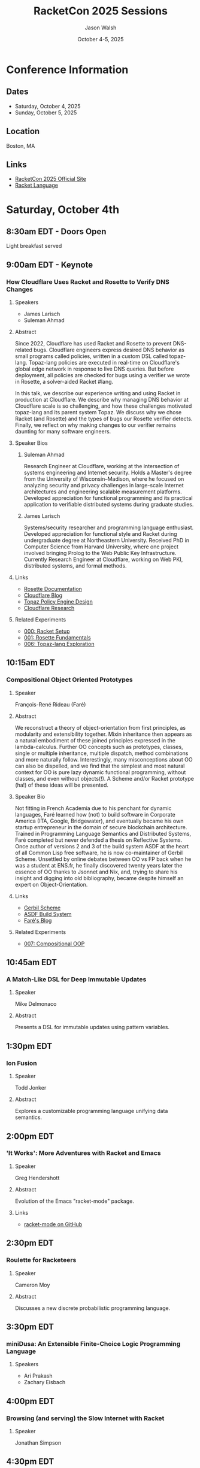#+TITLE: RacketCon 2025 Sessions
#+AUTHOR: Jason Walsh
#+DATE: October 4-5, 2025
#+DESCRIPTION: Complete schedule for RacketCon 2025
#+STARTUP: overview

* Conference Information

** Dates
- Saturday, October 4, 2025
- Sunday, October 5, 2025

** Location
Boston, MA

** Links
- [[https://con.racket-lang.org/][RacketCon 2025 Official Site]]
- [[https://racket-lang.org/][Racket Language]]

* Saturday, October 4th

** 8:30am EDT - Doors Open
Light breakfast served

** 9:00am EDT - Keynote
*** How Cloudflare Uses Racket and Rosette to Verify DNS Changes
**** Speakers
- James Larisch
- Suleman Ahmad

**** Abstract
Since 2022, Cloudflare has used Racket and Rosette to prevent DNS-related bugs. Cloudflare engineers express desired DNS behavior as small programs called policies, written in a custom DSL called topaz-lang. Topaz-lang policies are executed in real-time on Cloudflare's global edge network in response to live DNS queries. But before deployment, all policies are checked for bugs using a verifier we wrote in Rosette, a solver-aided Racket #lang.

In this talk, we describe our experience writing and using Racket in production at Cloudflare. We describe why managing DNS behavior at Cloudflare scale is so challenging, and how these challenges motivated topaz-lang and its parent system Topaz. We discuss why we chose Racket (and Rosette) and the types of bugs our Rosette verifier detects. Finally, we reflect on why making changes to our verifier remains daunting for many software engineers.

**** Speaker Bios
***** Suleman Ahmad
Research Engineer at Cloudflare, working at the intersection of systems engineering and Internet security. Holds a Master's degree from the University of Wisconsin–Madison, where he focused on analyzing security and privacy challenges in large-scale Internet architectures and engineering scalable measurement platforms. Developed appreciation for functional programming and its practical application to verifiable distributed systems during graduate studies.

***** James Larisch
Systems/security researcher and programming language enthusiast. Developed appreciation for functional style and Racket during undergraduate degree at Northeastern University. Received PhD in Computer Science from Harvard University, where one project involved bringing Prolog to the Web Public Key Infrastructure. Currently Research Engineer at Cloudflare, working on Web PKI, distributed systems, and formal methods.

**** Links
- [[https://docs.racket-lang.org/rosette-guide/][Rosette Documentation]]
- [[https://blog.cloudflare.com/][Cloudflare Blog]]
- [[https://blog.cloudflare.com/topaz-policy-engine-design/][Topaz Policy Engine Design]]
- [[https://research.cloudflare.com/][Cloudflare Research]]

**** Related Experiments
- [[file:experiments/000-racket-setup/][000: Racket Setup]]
- [[file:experiments/001-rosette-fundamentals/][001: Rosette Fundamentals]]
- [[file:experiments/006-topaz-lang-exploration/][006: Topaz-lang Exploration]]

** 10:15am EDT
*** Compositional Object Oriented Prototypes
**** Speaker
François-René Rideau (Faré)

**** Abstract
We reconstruct a theory of object-orientation from first principles, as modularity and extensibility together. Mixin inheritance then appears as a natural embodiment of these joined principles expressed in the lambda-calculus. Further OO concepts such as prototypes, classes, single or multiple inheritance, multiple dispatch, method combinations and more naturally follow. Interestingly, many misconceptions about OO can also be dispelled, and we find that the simplest and most natural context for OO is pure lazy dynamic functional programming, without classes, and even without objects(!). A Scheme and/or Racket prototype (ha!) of these ideas will be presented.

**** Speaker Bio
Not fitting in French Academia due to his penchant for dynamic languages, Faré learned how (not) to build software in Corporate America (ITA, Google, Bridgewater), and eventually became his own startup entrepreneur in the domain of secure blockchain architecture. Trained in Programming Language Semantics and Distributed Systems, Faré completed but never defended a thesis on Reflective Systems. Once author of versions 2 and 3 of the build system ASDF at the heart of all Common Lisp free software, he is now co-maintainer of Gerbil Scheme. Unsettled by online debates between OO vs FP back when he was a student at ENS.fr, he finally discovered twenty years later the essence of OO thanks to Jsonnet and Nix, and, trying to share his insight and digging into old bibliography, became despite himself an expert on Object-Orientation.

**** Links
- [[https://cons.io/][Gerbil Scheme]]
- [[https://common-lisp.net/project/asdf/][ASDF Build System]]
- [[https://fare.livejournal.com/][Faré's Blog]]

**** Related Experiments
- [[file:experiments/007-compositional-oop/][007: Compositional OOP]]

** 10:45am EDT
*** A Match-Like DSL for Deep Immutable Updates
**** Speaker
Mike Delmonaco

**** Abstract
Presents a DSL for immutable updates using pattern variables.

** 1:30pm EDT
*** Ion Fusion
**** Speaker
Todd Jonker

**** Abstract
Explores a customizable programming language unifying data semantics.

** 2:00pm EDT
*** 'It Works': More Adventures with Racket and Emacs
**** Speaker
Greg Hendershott

**** Abstract
Evolution of the Emacs "racket-mode" package.

**** Links
- [[https://github.com/greghendershott/racket-mode][racket-mode on GitHub]]

** 2:30pm EDT
*** Roulette for Racketeers
**** Speaker
Cameron Moy

**** Abstract
Discusses a new discrete probabilistic programming language.

** 3:30pm EDT
*** miniDusa: An Extensible Finite-Choice Logic Programming Language
**** Speakers
- Ari Prakash
- Zachary Eisbach

** 4:00pm EDT
*** Browsing (and serving) the Slow Internet with Racket
**** Speaker
Jonathan Simpson

** 4:30pm EDT
*** PROG Rock: Listening to old Lisp code
**** Speaker
Asher Olsen

** 6:00pm EDT - Evening Social
*** Location
Lord Hobo Brewery

* Sunday, October 5th

** 8:30am EDT - Doors Open

* Notes                                                            :noexport:
** TODO Extract full abstracts for remaining sessions
** TODO Add speaker bios for Sunday sessions
** TODO Create experiment directories for other sessions

* Tags
:PROPERTIES:
:CUSTOM_ID: tags
:END:

- racket
- racketcon
- programming-languages
- functional-programming
- lisp
- scheme
